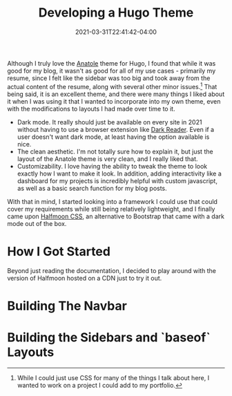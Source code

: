 #+title: Developing a Hugo Theme
#+date: 2021-03-31T22:41:42-04:00
#+layout: single
#+type: post
#+draft: true
#+dgstArchive: false
#+dgstLink: 
#+featured: true
#+slug: develop-first-hugo-theme
#+series: Developing A Hugo Theme
#+series_weight: 1
#+tags[]: hugo html css javascript js webdev 
#+categories[]: Hugo webdev Programming


Although I truly love the [[https://github.com/lxndrblz/anatole][Anatole]] theme for Hugo, I found that while it was good for my blog, it wasn't as good for all of my use cases - primarily my resume, since I felt like the sidebar was too big and took away from the actual content of the resume, along with several other minor issues.[fn:1]  That being said, it is an excellent theme, and there were many things I liked about it when I was using it that I wanted to incorporate into my own theme, even with the modifications to layouts I had made over time to it.

    - Dark mode. It really should just be available on every site in 2021 without having to use a browser extension like [[https://github.com/darkreader/darkreader][Dark Reader]]. Even if a user doesn't want dark mode, at least having the option available is nice.
    - The clean aesthetic. I'm not totally sure how to explain it, but just the layout of the Anatole theme is very clean, and I really liked that.
    - Customizability. I love having the ability to tweak the theme to look exactly how I want to make it look. In addition, adding interactivity like a dashboard for my projects is incredibly helpful with custom javascript, as well as a basic search function for my blog posts.

With that in mind, I started looking into a framework I could use that could cover my requirements while still being relatively lightweight, and I finally came upon [[https://www.gethalfmoon.com][Halfmoon CSS]], an alternative to Bootstrap that came with a dark mode out of the box.

* How I Got Started
Beyond just reading the documentation, I decided to play around with the version of Halfmoon hosted on a CDN just to try it out.


* Building The Navbar

* Building the Sidebars and `baseof` Layouts


[fn:1] While I could just use CSS for many of the things I talk about here, I wanted to work on a project I could add to my portfolio.